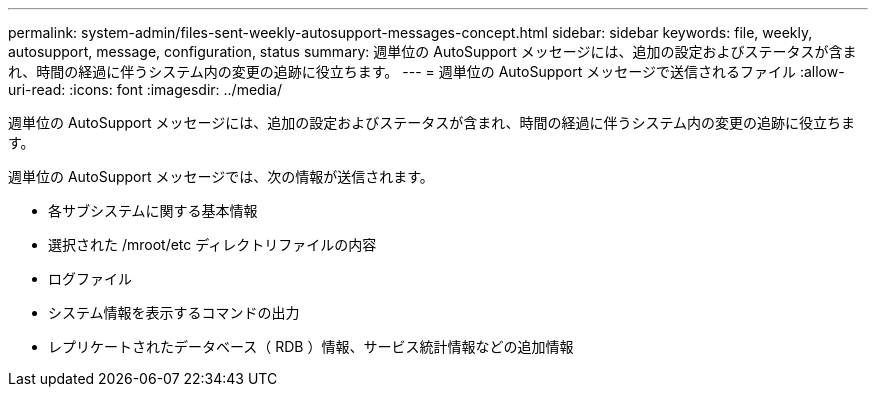 ---
permalink: system-admin/files-sent-weekly-autosupport-messages-concept.html 
sidebar: sidebar 
keywords: file, weekly, autosupport, message, configuration, status 
summary: 週単位の AutoSupport メッセージには、追加の設定およびステータスが含まれ、時間の経過に伴うシステム内の変更の追跡に役立ちます。 
---
= 週単位の AutoSupport メッセージで送信されるファイル
:allow-uri-read: 
:icons: font
:imagesdir: ../media/


[role="lead"]
週単位の AutoSupport メッセージには、追加の設定およびステータスが含まれ、時間の経過に伴うシステム内の変更の追跡に役立ちます。

週単位の AutoSupport メッセージでは、次の情報が送信されます。

* 各サブシステムに関する基本情報
* 選択された /mroot/etc ディレクトリファイルの内容
* ログファイル
* システム情報を表示するコマンドの出力
* レプリケートされたデータベース（ RDB ）情報、サービス統計情報などの追加情報

